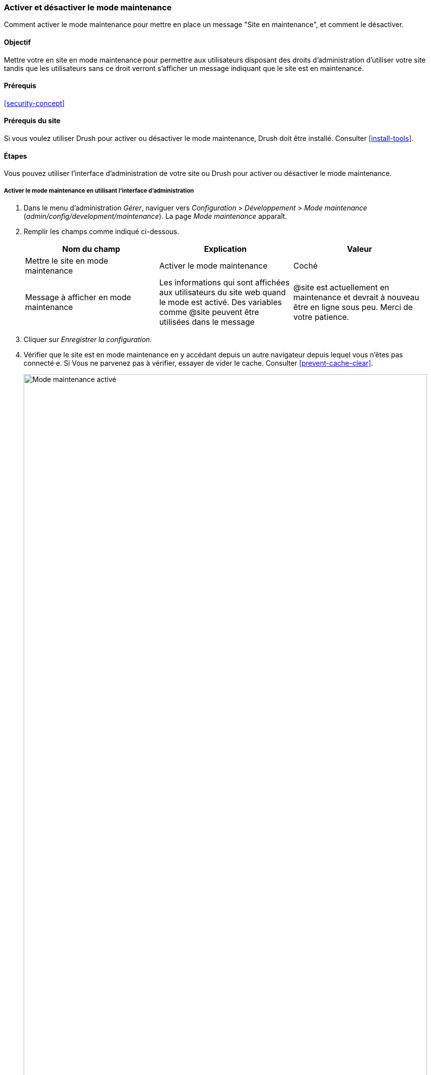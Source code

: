 [[extend-maintenance]]

=== Activer et désactiver le mode maintenance

[role="summary"]
Comment activer le mode maintenance pour mettre en place un message "Site en
maintenance", et comment le désactiver.

(((Mode maintenance,vue d'ensemble)))
(((Mode maintenance,activer)))
(((Mode maintenance,désactiver)))

==== Objectif

Mettre votre en site en mode maintenance pour permettre aux utilisateurs disposant des droits d'administration d'utiliser votre site tandis que les utilisateurs sans ce droit
verront s'afficher un message indiquant que le site est en maintenance.

==== Prérequis

<<security-concept>>

==== Prérequis du site

Si vous voulez utiliser Drush pour activer ou désactiver le mode maintenance,
Drush doit être installé. Consulter <<install-tools>>.

==== Étapes

Vous pouvez utiliser l'interface d'administration de votre site ou Drush pour activer ou
désactiver le mode maintenance.

===== Activer le mode maintenance en utilisant l'interface d'administration

. Dans le menu d'administration _Gérer_, naviguer vers _Configuration_ >
_Développement_ > _Mode maintenance_ (_admin/config/development/maintenance_).
La page _Mode maintenance_ apparaît.

. Remplir les champs comme indiqué ci-dessous.
+
[width="100%",frame="topbot",options="header"]
|================================
|Nom du champ | Explication | Valeur

| Mettre le site en mode maintenance | Activer le mode maintenance | Coché

| Message à afficher en mode maintenance | Les informations qui sont affichées
aux utilisateurs du site web quand le mode est activé. Des variables comme @site
peuvent être utilisées dans le message |@site est actuellement en maintenance et
devrait à nouveau être en ligne sous peu. Merci de votre patience.

|================================

. Cliquer sur  _Enregistrer la configuration_.

. Vérifier que le site est en mode maintenance en y accédant depuis un autre
navigateur depuis lequel vous n'êtes pas connecté·e. Si Vous ne parvenez pas à
vérifier, essayer de vider le cache. Consulter <<prevent-cache-clear>>.
+
--
// Site in maintenance mode.
image:images/extend-maintenance-mode-enabled.png["Mode maintenance activé",width="100%"]
--

===== Désactiver le mode maintenance en utilisant l'interface d'administration

. Dans le menu d'administration _Gérer_, naviguer vers _Configuration_ >
_Développement_ > _Mode maintenance_ (_admin/config/development/maintenance_).
La page _Mode maintenace apparaît.

. Remplir les champs comme indiqué ci-dessous.
+
[width="100%",frame="topbot",options="header"]
|================================
|Nom du champ | Explication | Valeur

| Mettre le site en mode maintenance | Désactiver le mode maintenance |
Désactivé

| Message à afficher en mode maintenance | Aucun message requis pour désactiver.
Vous pouvez laisser ce champ vide. |

|================================

. Cliquer sur _Enregistrer la configuration_.

. Vérifier que le site n'est plus en mode maintenance en y accédant depuis un
autre navigateur depuis lequel vous n'êtes pas connecté·e. Si vous ne parvenez
pas à vérifier, essayer de vider le cache. Consulter <<prevent-cache-clear>>.
+
--
// Site no longer in maintenance mode.
image:images/extend-maintenance-mode-disabled.png["Mode maintenance désactivé",width="100%"]
--

===== Activer ou désactiver le mode maintenance en utilisant Drush

. Pour modifier le message affiché lorsque le site est en mode maintenance, suivre les étapes ci-dessus concernant l'interface utilisateur.

. Lancer les commandes Drush suivantes pour activer le mode maintenance et vider
le cache :
+
----
drush state:set system.maintenance_mode 1 --input-format=integer
drush cache:rebuild
----

. Lancer les commandes Drush suivantes pour désactiver le mode maintenace et
vider le cache :
+
----
drush state:set system.maintenance_mode 0 --input-format=integer
drush cache:rebuild
----

Après avoir lancé l'un ou l'autre ensemble de commandes, vérifier que votre site
est en mode maintenance ou hors du mode maintenance en visitant le site avec un
navigateur depuis lequel vous n'êtes pas connecté·e.

==== Pour approfondir

* <<security-update-core>>

* <<security-update-theme>>

* <<security-update-module>>

//==== Related concepts

==== Vidéos (en anglais)

// Video from Drupalize.Me.
video::https://www.youtube-nocookie.com/embed/IQbqQs5h03Q[title="Enabling and Disabling Maintenance Mode"]

// ==== Additional resources


*Attributions*

Écrit et modifié par https://www.drupal.org/u/batigolix[Boris Doesborg],
https://www.drupal.org/u/jojyja[Jojy Alphonso] de
http://redcrackle.com[Red Crackle], et
https://www.drupal.org/u/jhodgdon[Jennifer Hodgdon]. Traduit par
https://www.drupal.org/u/fmb[Felip Manyer i Ballester].
